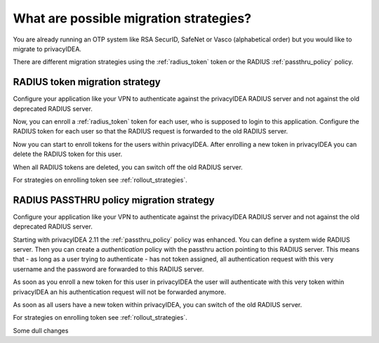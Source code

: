 .. _migration_strategies:

What are possible migration strategies?
---------------------------------------

.. index:: migration strategy, migration, radius server, radius migration

You are already running an OTP system like RSA SecurID, SafeNet or Vasco
(alphabetical order) but you would like to migrate to privacyIDEA.

There are different migration strategies using the
:ref:`radius_token` token or the RADIUS :ref:`passthru_policy` policy.

RADIUS token migration strategy
~~~~~~~~~~~~~~~~~~~~~~~~~~~~~~~

Configure your application like your VPN to authenticate against the
privacyIDEA RADIUS server and not against the old deprecated RADIUS server.

Now, you can enroll a :ref:`radius_token` token for each user, who is supposed to
login to this application. Configure the RADIUS token for each user so that
the RADIUS request is forwarded to the old RADIUS server.

Now you can start to enroll tokens for the users within privacyIDEA. After
enrolling a new token in privacyIDEA you can delete the RADIUS token for this
user.

When all RADIUS tokens are deleted, you can switch off the old RADIUS server.

For strategies on enrolling token see :ref:`rollout_strategies`.

RADIUS PASSTHRU policy migration strategy
~~~~~~~~~~~~~~~~~~~~~~~~~~~~~~~~~~~~~~~~~
Configure your application like your VPN to authenticate against the
privacyIDEA RADIUS server and not against the old deprecated RADIUS server.

Starting with privacyIDEA 2.11 the :ref:`passthru_policy` policy was enhanced. You
can define a system wide RADIUS server. Then you can create a
*authentication* policy with the passthru action pointing to this RADIUS
server. This means that - as long as a user trying to authenticate - has not
token assigned, all authentication request with this very username and the
password are forwarded to this RADIUS server.

As soon as you enroll a new token for this user in privacyIDEA the user will
authenticate with this very token within privacyIDEA an his authentication
request will not be forwarded anymore.

As soon as all users have a new token within privacyIDEA, you can switch of
the old RADIUS server.

For strategies on enrolling token see :ref:`rollout_strategies`.

Some dull changes
